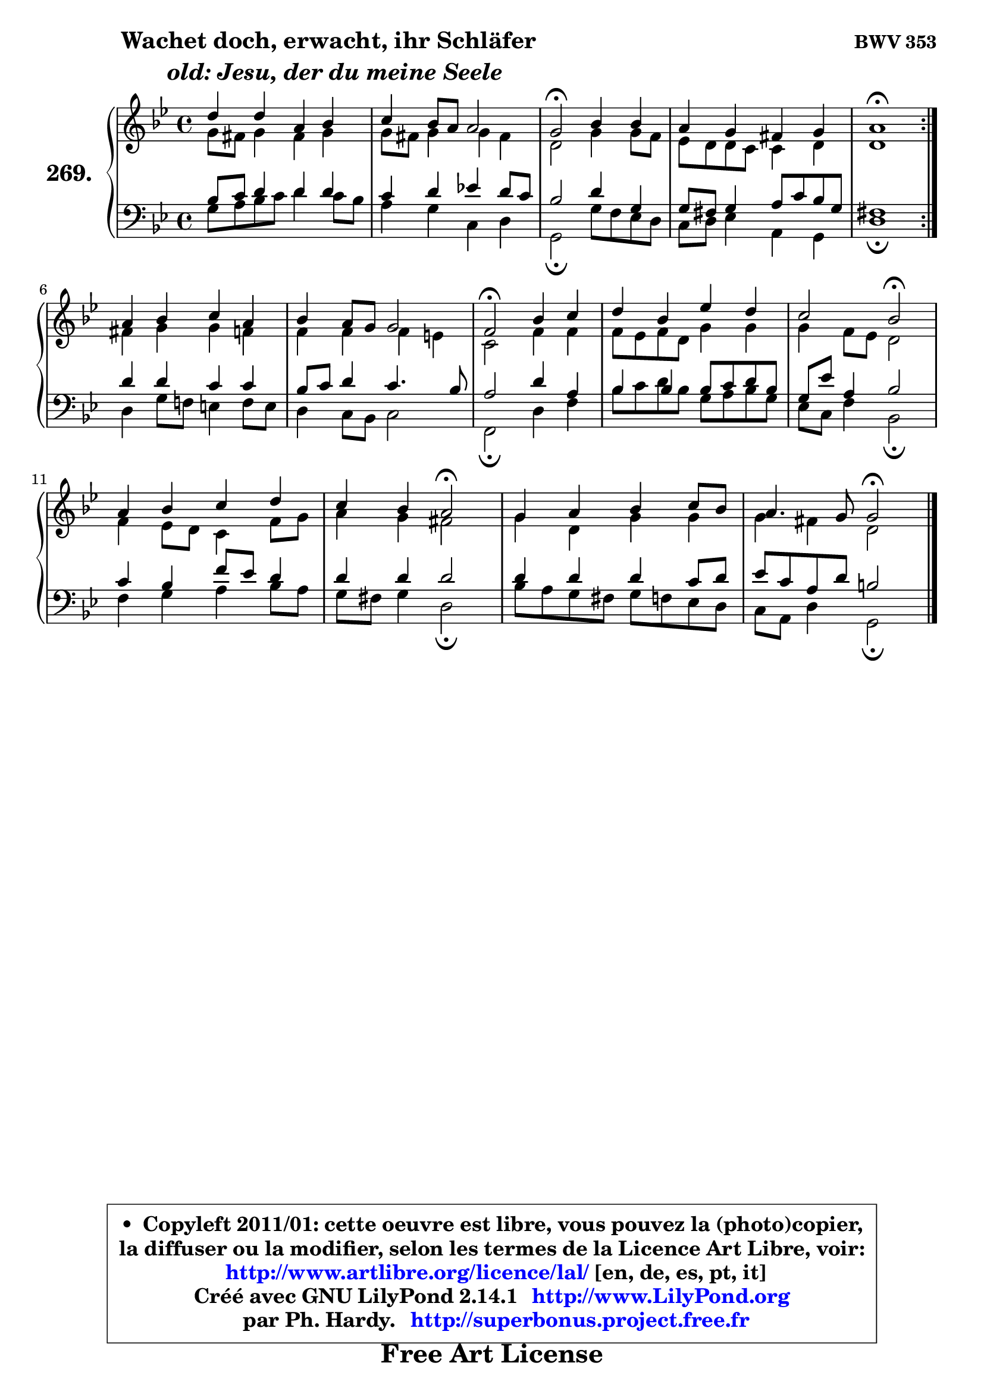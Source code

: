 
\version "2.14.1"

    \paper {
%	system-system-spacing #'padding = #0.1
%	score-system-spacing #'padding = #0.1
%	ragged-bottom = ##f
%	ragged-last-bottom = ##f
	}

    \header {
      opus = \markup { \bold "BWV 353" }
      piece = \markup { \hspace #9 \fontsize #2 \bold \column \center-align { \line {"Wachet doch, erwacht, ihr Schläfer"}
                     \line { \italic "  old: Jesu, der du meine Seele"}
                 } }
      maintainer = "Ph. Hardy"
      maintainerEmail = "superbonus.project@free.fr"
      lastupdated = "2011/Jul/20"
      tagline = \markup { \fontsize #3 \bold "Free Art License" }
      copyright = \markup { \fontsize #3  \bold   \override #'(box-padding .  1.0) \override #'(baseline-skip . 2.9) \box \column { \center-align { \fontsize #-2 \line { • \hspace #0.5 Copyleft 2011/01: cette oeuvre est libre, vous pouvez la (photo)copier, } \line { \fontsize #-2 \line {la diffuser ou la modifier, selon les termes de la Licence Art Libre, voir: } } \line { \fontsize #-2 \with-url #"http://www.artlibre.org/licence/lal/" \line { \fontsize #1 \hspace #1.0 \with-color #blue http://www.artlibre.org/licence/lal/ [en, de, es, pt, it] } } \line { \fontsize #-2 \line { Créé avec GNU LilyPond 2.14.1 \with-url #"http://www.LilyPond.org" \line { \with-color #blue \fontsize #1 \hspace #1.0 \with-color #blue http://www.LilyPond.org } } } \line { \hspace #1.0 \fontsize #-2 \line {par Ph. Hardy. } \line { \fontsize #-2 \with-url #"http://superbonus.project.free.fr" \line { \fontsize #1 \hspace #1.0 \with-color #blue http://superbonus.project.free.fr } } } } } }

	  }

  guidemidi = {
	\repeat volta 2 {
        R1 |
        R1 |
        \tempo 4 = 34 r2 \tempo 4 = 78 r2 |
        R1 |
        \tempo 4 = 34 r1 \tempo 4 = 78 | } %fin du repeat
        R1 |
        R1 |
        \tempo 4 = 34 r2 \tempo 4 = 78 r2 |
        R1 |
        r2 \tempo 4 = 34 r2 \tempo 4 = 78 |
        R1 |
        r2 \tempo 4 = 34 r2 \tempo 4 = 78 |
        R1 |
        r2 \tempo 4 = 34 r2 |
	}

  upper = {
	\time 4/4
	\key g \minor
	\clef treble
	\voiceOne
	<< { 
	% SOPRANO
	\set Voice.midiInstrument = "acoustic grand"
	\relative c'' {
	\repeat volta 2 {
        d4 d a bes |
        c4 bes8 a a2 |
        g2\fermata bes4 bes |
        a4 g fis g |
        a1\fermata | } %fin du repeat
\break
        a4 bes c a |
        bes4 a8 g g2 |
        f2\fermata bes4 c |
        d4 bes es d |
        c2 bes\fermata |
        a4 bes c d |
        c4 bes a2\fermata |
        g4 a bes c8 bes |
        a4. g8 g2\fermata |
        \bar "|."
	} % fin de relative
	}

	\context Voice="1" { \voiceTwo 
	% ALTO
	\set Voice.midiInstrument = "acoustic grand"
	\relative c'' {
	\repeat volta 2 {
        g8 fis g4 fis g |
        g8 fis g4 g fis |
        d2 g4 g8 f |
        es8 d d c c4 d |
        d1 | } %fin du repeat
        fis4 g g f |
        f4 f f e |
        c2 f4 f |
        f8 es f d g4 g |
        g4 f8 es d2 |
        f4 es8 d c4 f8 g |
        a4 g fis2 |
        g4 d g g |
        g4 fis d2 |
        \bar "|."
	} % fin de relative
	\oneVoice
	} >>
	}

    lower = {
	\time 4/4
	\key g \minor
	\clef bass
	\voiceOne
	<< { 
	% TENOR
	\set Voice.midiInstrument = "acoustic grand"
	\relative c' {
	\repeat volta 2 {
        bes8 c d4 d d |
        c4 d es! d8 c |
        bes2 d4 g, |
        g8 fis g4 a8 c bes g |
        fis1 | } %fin du repeat
        d'4 d c c |
        bes8 c d4 c4. bes8 |
        a2 d4 a |
        bes4 bes4 bes8 c d bes |
        g8 es' a,4 bes2 |
        c4 bes f'8 es d4 |
        d4 d d2 |
        d4 d d c8 d |
        es8 c a d b2 |
        \bar "|."
	} % fin de relative
	}
	\context Voice="1" { \voiceTwo 
	% BASS
	\set Voice.midiInstrument = "acoustic grand"
	\relative c' {
	\repeat volta 2 {
        g8 a bes c d4 c8 bes |
        a4 g c, d |
        g,2\fermata g'8 f es d |
        c8 d es4 a, g |
        d'1\fermata | } %fin du repeat
        d4 g8 f! e4 f8 e |
        d4 c8 bes c2 |
        f,2\fermata d'4 f |
        bes8 c d8 bes g a bes g |
        es8 c f4 bes,2\fermata |
        f'4 g a bes8 a |
        g8 fis g4 d2\fermata |
        bes'8 a g fis g f es d |
        c8 a d4 g,2\fermata |
        \bar "|."
	} % fin de relative
	\oneVoice
	} >>
	}


    \score { 

	\new PianoStaff <<
	\set PianoStaff.instrumentName = \markup { \bold \huge "269." }
	\new Staff = "upper" \upper
	\new Staff = "lower" \lower
	>>

    \layout {
%	ragged-last = ##f
	   }

         } % fin de score

  \score {
    \unfoldRepeats { << \guidemidi \upper \lower >> }
    \midi {
    \context {
     \Staff
      \remove "Staff_performer"
               }

     \context {
      \Voice
       \consists "Staff_performer"
                }

     \context { 
      \Score
      tempoWholesPerMinute = #(ly:make-moment 78 4)
		}
	    }
	}

